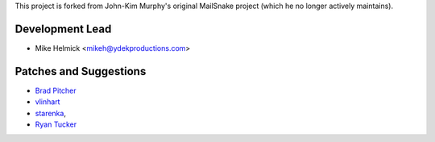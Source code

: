 This project is forked from John-Kim Murphy's original MailSnake project (which he no longer actively maintains).

Development Lead
````````````````

- Mike Helmick <mikeh@ydekproductions.com>


Patches and Suggestions
````````````````````````

- `Brad Pitcher <https://github.com/brad>`_
- `vlinhart <https://github.com/vlinhart>`_
- `starenka <https://github.com/starenka>`_,
- `Ryan Tucker <https://github.com/rtucker>`_
